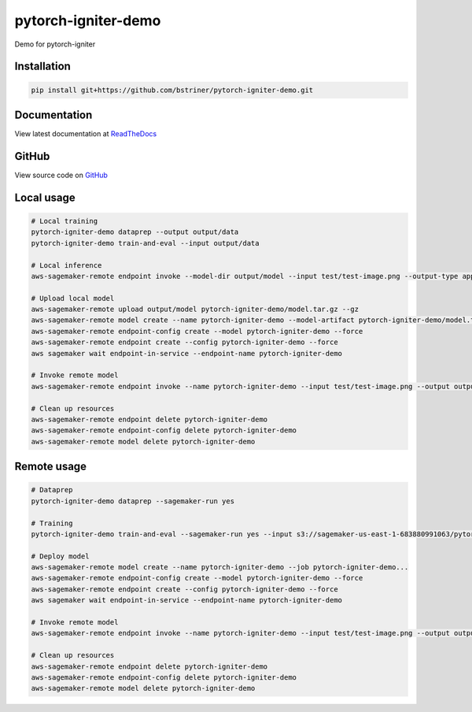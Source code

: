 pytorch-igniter-demo
=====================

Demo for pytorch-igniter


Installation
++++++++++++++

.. code-block:: bash

  pip install git+https://github.com/bstriner/pytorch-igniter-demo.git

Documentation
+++++++++++++++

View latest documentation at `ReadTheDocs <https://pytorch-igniter-demo.readthedocs.io/>`_


GitHub
+++++++++

View source code on `GitHub <https://github.com/bstriner/pytorch-igniter-demo>`_


Local usage
++++++++++++

.. code-block:: bash

   # Local training
   pytorch-igniter-demo dataprep --output output/data
   pytorch-igniter-demo train-and-eval --input output/data

   # Local inference
   aws-sagemaker-remote endpoint invoke --model-dir output/model --input test/test-image.png --output-type application/json --output output/invoke-local.json

   # Upload local model
   aws-sagemaker-remote upload output/model pytorch-igniter-demo/model.tar.gz --gz
   aws-sagemaker-remote model create --name pytorch-igniter-demo --model-artifact pytorch-igniter-demo/model.tar.gz --force
   aws-sagemaker-remote endpoint-config create --model pytorch-igniter-demo --force
   aws-sagemaker-remote endpoint create --config pytorch-igniter-demo --force
   aws sagemaker wait endpoint-in-service --endpoint-name pytorch-igniter-demo

   # Invoke remote model
   aws-sagemaker-remote endpoint invoke --name pytorch-igniter-demo --input test/test-image.png --output output/invoke-upload.json --output-type application/json

   # Clean up resources
   aws-sagemaker-remote endpoint delete pytorch-igniter-demo
   aws-sagemaker-remote endpoint-config delete pytorch-igniter-demo
   aws-sagemaker-remote model delete pytorch-igniter-demo


Remote usage
++++++++++++

.. code-block:: bash

   # Dataprep
   pytorch-igniter-demo dataprep --sagemaker-run yes

   # Training
   pytorch-igniter-demo train-and-eval --sagemaker-run yes --input s3://sagemaker-us-east-1-683880991063/pytorch-igniter-demo-dataprep-2020-10-09-01-20-47-571/output/output

   # Deploy model
   aws-sagemaker-remote model create --name pytorch-igniter-demo --job pytorch-igniter-demo...
   aws-sagemaker-remote endpoint-config create --model pytorch-igniter-demo --force
   aws-sagemaker-remote endpoint create --config pytorch-igniter-demo --force
   aws sagemaker wait endpoint-in-service --endpoint-name pytorch-igniter-demo

   # Invoke remote model
   aws-sagemaker-remote endpoint invoke --name pytorch-igniter-demo --input test/test-image.png --output output/invoke-upload.json --output-type application/json

   # Clean up resources
   aws-sagemaker-remote endpoint delete pytorch-igniter-demo
   aws-sagemaker-remote endpoint-config delete pytorch-igniter-demo
   aws-sagemaker-remote model delete pytorch-igniter-demo

   

       
